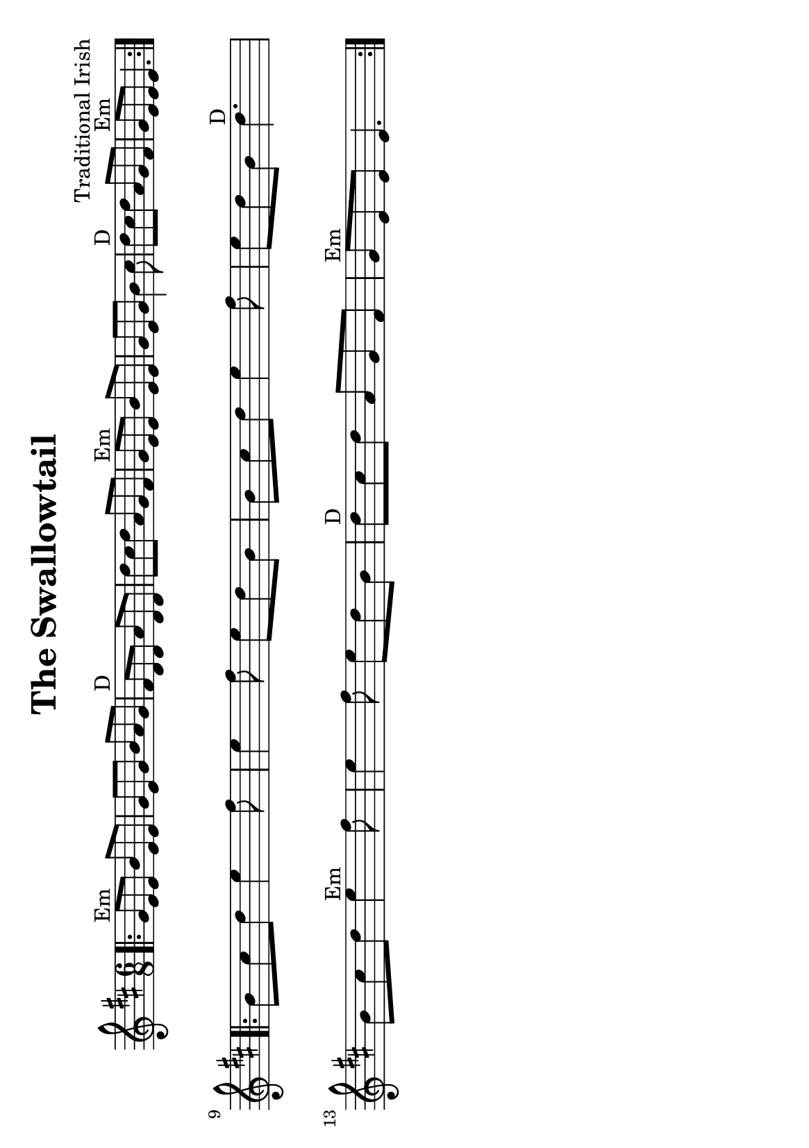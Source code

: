 %#(set-default-paper-size "a4" 'portrait)
#(set-default-paper-size "a5" 'landscape)
%#(set-global-staff-size 26)

\version "2.18"
\header {
  title = "The Swallowtail"
  arranger = "Traditional Irish"
  enteredby = "grerika @ github"
  tagline = ""
  %tagline = "Last update: 11/22/2019 (Gobliners)"
}

global = {
  \key d \major
  \time 6/8
}


voice = \relative c' {
  \global
  \dynamicUp
  \bar ".|:" 
    g'8^Em e e b' e, e | g e g b a g | fis^D d d a' d, d | d' cis d a g fis | 
    g^Em e e b' e, e | g e g b4 cis8 | d8^D cis d a g fis | g^Em e e e4. |
  \bar ":|.|:"
  \break
    b'8 cis d e4 fis8 | e4 fis8 e d b | b cis d e4 fis8 | e d b d4.^D |
    \break
    b8 cis d e4^Em fis8 | e4 fis8 e d b | d^D cis d a g fis | g^Em e e e4. 
  \bar ":|."
}

\score {
  \new Staff { \voice }
  \layout { }
  \midi {
    \context {
      \voice
    }
    \tempo 2 = 90
  }
}